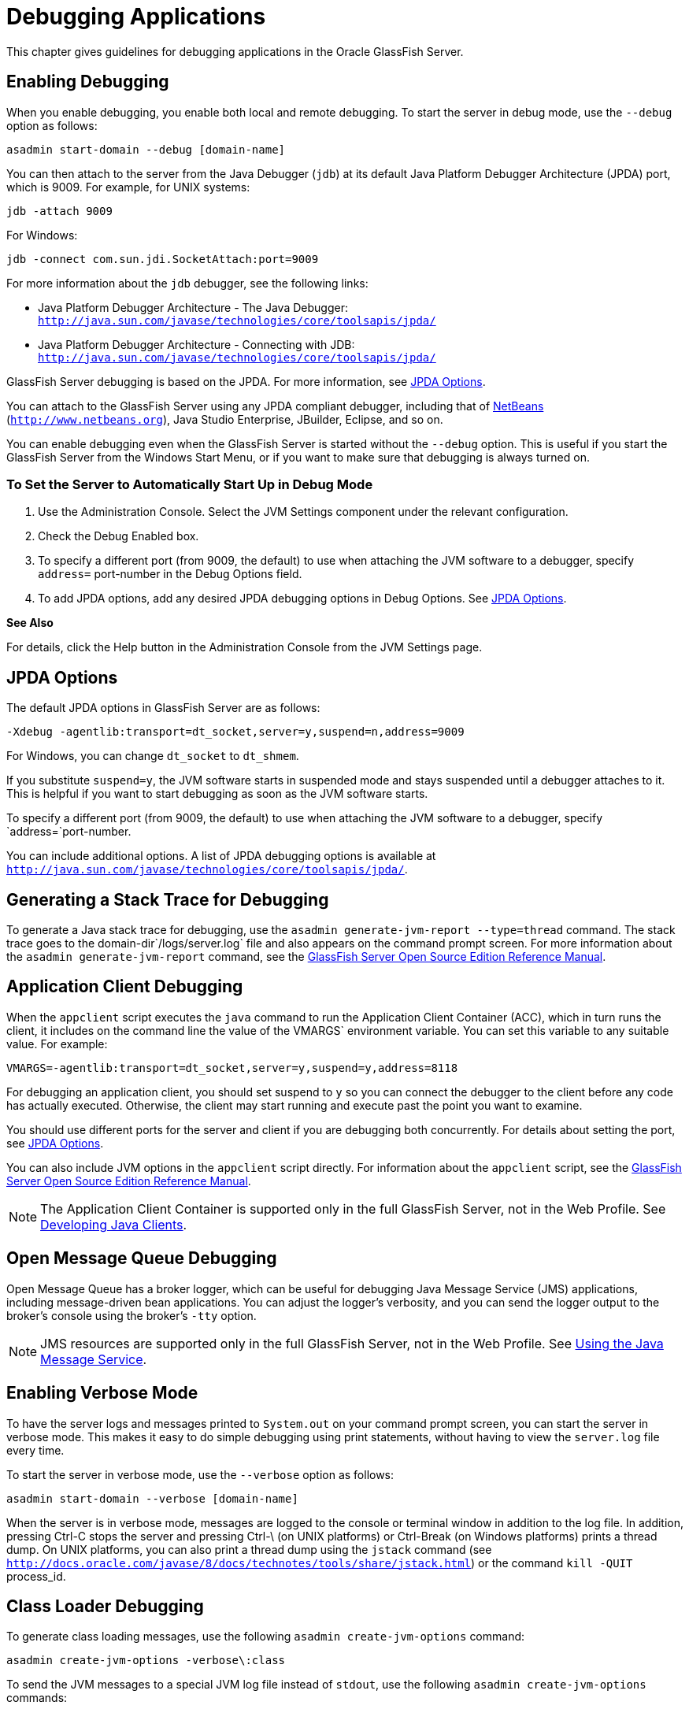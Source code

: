 = Debugging Applications

This chapter gives guidelines for debugging applications in the Oracle GlassFish Server.

[[enabling-debugging]]
== Enabling Debugging

When you enable debugging, you enable both local and remote debugging. To start the server in debug mode, use the `--debug` option as follows:

[source,shell]
----
asadmin start-domain --debug [domain-name]
----

You can then attach to the server from the Java Debugger (`jdb`) at its default Java Platform Debugger Architecture (JPDA) port, which is 9009. 
For example, for UNIX systems:

[source,shell]
----
jdb -attach 9009
----

For Windows:

[source,shell]
----
jdb -connect com.sun.jdi.SocketAttach:port=9009
----

For more information about the `jdb` debugger, see the following links:

* Java Platform Debugger Architecture - The Java Debugger: `http://java.sun.com/javase/technologies/core/toolsapis/jpda/`
* Java Platform Debugger Architecture - Connecting with JDB: `http://java.sun.com/javase/technologies/core/toolsapis/jpda/`

GlassFish Server debugging is based on the JPDA. For more information, see xref:docs:application-development-guide:debugging-apps.adoc#jpda-options[JPDA Options].

You can attach to the GlassFish Server using any JPDA compliant debugger, including that of http://www.netbeans.org[NetBeans] (`http://www.netbeans.org`), Java Studio Enterprise, JBuilder, Eclipse, and so on.

You can enable debugging even when the GlassFish Server is started without the `--debug` option. This is useful if you start the GlassFish Server from the Windows Start Menu, or if you want to make sure that debugging is always turned on.

[[to-set-the-server-to-automatically-start-up-in-debug-mode]]
=== To Set the Server to Automatically Start Up in Debug Mode

. Use the Administration Console. Select the JVM Settings component under the relevant configuration.
. Check the Debug Enabled box.
. To specify a different port (from 9009, the default) to use when attaching the JVM software to a debugger, specify `address=` port-number in the Debug Options field.
. To add JPDA options, add any desired JPDA debugging options in Debug Options. See xref:docs:application-development-guide:debugging-apps.adoc#jpda-options[JPDA Options].

*See Also*

For details, click the Help button in the Administration Console from the JVM Settings page.

[[jpda-options]]
== JPDA Options
The default JPDA options in GlassFish Server are as follows:

[source,shell]
----
-Xdebug -agentlib:transport=dt_socket,server=y,suspend=n,address=9009
----

For Windows, you can change `dt_socket` to `dt_shmem`.

If you substitute `suspend=y`, the JVM software starts in suspended mode and stays suspended until a debugger attaches to it. This is helpful if you want to start debugging as soon as the JVM software starts.

To specify a different port (from 9009, the default) to use when attaching the JVM software to a debugger, specify `address=`port-number.

You can include additional options. A list of JPDA debugging options is available at `http://java.sun.com/javase/technologies/core/toolsapis/jpda/`.

[[generating-a-stack-trace-for-debugging]]
== Generating a Stack Trace for Debugging

To generate a Java stack trace for debugging, use the `asadmin generate-jvm-report --type=thread` command. The stack trace goes to the domain-dir`/logs/server.log` file and also appears on the command prompt screen. For more information about the `asadmin generate-jvm-report` command, see the xref:docs:reference-manual:generate-jvm-report.adoc[GlassFish Server Open Source Edition Reference Manual].

[[application-client-debugging]]
== Application Client Debugging

When the `appclient` script executes the `java` command to run the Application Client Container (ACC), which in turn runs the client, it includes on the command line the value of the VMARGS` environment variable. You can set this variable to any suitable value. For example:

[source,shell]
----
VMARGS=-agentlib:transport=dt_socket,server=y,suspend=y,address=8118
----

For debugging an application client, you should set suspend to `y` so you can connect the debugger to the client before any code has actually executed. Otherwise, the client may start running and execute past the point you want to examine.

You should use different ports for the server and client if you are debugging both concurrently. For details about setting the port, see xref:docs:application-development-guide:debugging-apps.adoc#jpda-options[JPDA Options].

You can also include JVM options in the `appclient` script directly. For information about the `appclient` script, see the xref:docs:reference-manual:appclient.adoc[GlassFish Server Open Source Edition Reference Manual].


[NOTE]
====
The Application Client Container is supported only in the full GlassFish Server, not in the Web Profile. See link:java-clients.html#beakt[Developing Java Clients].
====


[[open-message-queue-debugging]]
== Open Message Queue Debugging

Open Message Queue has a broker logger, which can be useful for debugging Java Message Service (JMS) applications, including message-driven bean applications. You can adjust the logger's verbosity, and you can send the logger output to the broker's console using the broker's `-tty` option. 


[NOTE]
====
JMS resources are supported only in the full GlassFish Server, not in the Web Profile. See xref:docs:application-development-guide:jms.adoc#using-the-java-message-service[Using the Java Message Service].
====

[[enabling-verbose-mode]]
== Enabling Verbose Mode

To have the server logs and messages printed to `System.out` on your command prompt screen, you can start the server in verbose mode. This makes it easy to do simple debugging using print statements, without having to view the `server.log` file every time. 

To start the server in verbose mode, use the `--verbose` option as follows:

[source,shell]
----
asadmin start-domain --verbose [domain-name]
----

When the server is in verbose mode, messages are logged to the console or terminal window in addition to the log file. In addition, pressing Ctrl-C stops the server and pressing Ctrl-\ (on UNIX platforms) or Ctrl-Break (on Windows platforms) prints a thread dump. On UNIX platforms, you can also print a thread dump using the `jstack` command (see `http://docs.oracle.com/javase/8/docs/technotes/tools/share/jstack.html`) or the command `kill -QUIT` process_id.

[[class-loader-debugging]]
== Class Loader Debugging

To generate class loading messages, use the following `asadmin create-jvm-options` command:

[source,shell]
----
asadmin create-jvm-options -verbose\:class
----

To send the JVM messages to a special JVM log file instead of `stdout`, use the following `asadmin create-jvm-options` commands:

[source,shell]
----
asadmin create-jvm-options -XX\:+LogVMOutput
asadmin create-jvm-options -XX\:LogFile=${com.sun.aas.instanceRoot}/logs/jvm.log
----


[NOTE]
====
These `-XX` options are specific to the OpenJDK (or Hotspot) JVM and do not work with the JRockit JVM.
====

To send the GlassFish Server messages to the Administration Console instead of `stderr`, start the domain in verbose mode as described in xref:docs:application-development-guide:debugging-apps.adoc#enabling-verbose-mode[Enabling Verbose Mode].

[[glassfish-server-logging]]
== GlassFish Server Logging

You can use the GlassFish Server's log files to help debug your applications. Use the Administration Console. Select the Stand-Alone Instances component, select the instance from the table, then click the View Log Files button in the General Information page. Or select the Cluster component, select the cluster from the table, select the Instances tab, select the instance from the table, then click the View Log Files button in the General Information page.

To change logging settings, select Logger Settings under the relevant configuration.

For details about logging, click the Help button in the Administration Console.

[[profiling-tools]]
== Profiling Tools

You can use a profiler to perform remote profiling on the GlassFish Server to discover bottlenecks in server-side performance. This section describes how to configure profilers for use with GlassFish Server.

Information about comprehensive monitoring and management support in the Java 2 Platform, Standard Edition ( J2SE platform) is available at `http://docs.oracle.com/javase/8/docs/technotes/guides/management/index.html`.

[[the-netbeans-profiler]]
=== The NetBeans Profiler

For information on how to use the NetBeans profiler, see `http://profiler.netbeans.org/index.html`.

[[the-hprof-profiler]]
=== The HPROF Profiler

The Heap and CPU Profiling Agent (HPROF) is a simple profiler agent shipped with the Java 2 SDK. It is a dynamically linked library that interacts with the Java Virtual Machine Profiler Interface (JVMPI) and writes out profiling information either to a file or to a socket in ASCII or binary format.

HPROF can monitor CPU usage, heap allocation statistics, and contention profiles. In addition, it can also report complete heap dumps and states of all the monitors and threads in the Java virtual machine. For more details on the HPROF profiler, see the technical article at `http://java.sun.com/developer/technicalArticles/Programming/HPROF.html`.

After HPROF is enabled using the following instructions, its libraries are loaded into the server process.

[[to-use-hprof-profiling-on-unix]]
==== To Use HPROF Profiling on UNIX

.  Use the Administration Console. Select the JVM Settings component under the relevant configuration. Then select the Profiler tab.
.  Edit the following fields:
* Profiler Name - `hprof`
* Profiler Enabled - `true`
* Classpath - (leave blank)
* Native Library Path - (leave blank)
* JVM Option - Select Add, type the HPROF JVM option in the Value field, then check its box.
. Restart the GlassFish Server. This writes an HPROF stack dump to the file you specified using the file HPROF parameter.

The syntax of the HPROF JVM option is as follows:

[source,shell]
----
-Xrunhprof[:help]|[:param=value,param2=value2, ...]
----

Here is an example of params you can use:

[source,shell]
----
-Xrunhprof:file=log.txt,thread=y,depth=3
----

The file parameter determines where the stack dump is written. Using help lists parameters that can be passed to HPROF. The output is as follows: 
[source,shell]
----
Hprof usage: -Xrunhprof[:help]|[:<option>=<value>, ...]

Option Name and Value   Description             Default
---------------------   -----------             -------
heap=dump|sites|all     heap profiling          all
cpu=samples|old         CPU usage               off
format=a|b              ascii or binary output  a
file=<file>             write data to file      java.hprof
                               (.txt for ascii)
net=<host>:<port>       send data over a socket write to file
depth=<size>            stack trace depth       4
cutoff=<value>          output cutoff point     0.0001
lineno=y|n              line number in traces?  y
thread=y|n              thread in traces?       n
doe=y|n                 dump on exit?           y
----

[NOTE]
====
Do not use help in the JVM Option field. This parameter prints text to the standard output and then exits.

The help output refers to the parameters as options, but they are not the same thing as JVM options.
====



[[the-jprobe-profiler]]
=== The JProbe Profiler

Information about JProbe from Sitraka is available at `http://www.quest.com/jprobe/`.

After JProbe is installed using the following instructions, its libraries are loaded into the server process.

[[to-enable-remote-profiling-with-jprobe]]
==== To Enable Remote Profiling With JProbe

.  Install JProbe 3.0.1.1. For details, see the JProbe documentation.
.  Configure GlassFish Server using the Administration Console
.  Select the JVM Settings component under the relevant configuration. Then select the Profiler tab.
.  Edit the following fields before selecting Save and restarting the server: +
Profiler Name - `jprobe` +
Profiler Enabled - `true` +
Classpath - (leave blank) +
Native Library Path - JProbe-dir`/profiler` +
JVM Option - For each of these options, select Add, type the option in
the Value field, then check its box: +
[source,shell]
----
    -Xbootclasspath/p:JProbe-dir/profiler/jpagent.jar
    -Xrunjprobeagent
    -Xnoclassgc
----

[NOTE]
====

If any of the configuration options are missing or incorrect, the profiler might experience problems that affect the performance of the GlassFish Server.

====

When the server starts up with this configuration, you can attach the profiler. +
5.  Set the following environment variable:

[source,oac_no_warn]
----
JPROBE_ARGS_0=-jp_input=JPL-file-path
----
See Step link:#jprbstp3[3] for instructions on how to create the JPL file. +

.  Start the server instance.
.  Launch the `jprofiler` and attach to Remote Session. The default
port is `4444`.
.  [[jprbstp3]] Create the JPL file using the JProbe Launch Pad. Here are the required
settings:
..  Select Server Side for the type of application.
..  On the Program tab, provide the following details: +
Target Server - other-server +
Server home Directory - as-install +
Server class File - `com.sun.enterprise.server.J2EERunner` +
Working Directory - as-install +
Classpath - as-install`/lib/appserv-rt.jar` +
Source File Path - source-code-dir (in case you want to get the line level details) +
Server class arguments - (optional) +
Main Package - `com.sun.enterprise.server` +
You must also set VM, Attach, and Coverage tabs appropriately. For further details, see the JProbe documentation. After you have created the JPL file, use this an input to `JPROBE_ARGS_0`.


